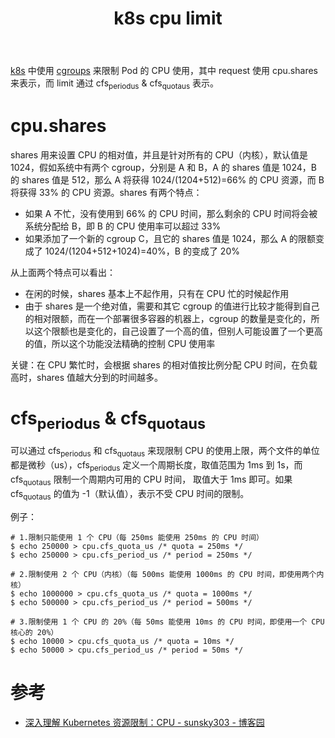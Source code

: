 :PROPERTIES:
:ID:       D464D557-DDF3-48CC-A484-D141D3B2E3BD
:END:
#+TITLE: k8s cpu limit

[[id:62177F52-2A3D-4CA1-A44C-71C8B51F01EE][k8s]] 中使用 [[id:4A5E3169-E60E-4C81-AE7E-18D3BDE8B86A][cgroups]] 来限制 Pod 的 CPU 使用，其中 request 使用 cpu.shares 来表示，而 limit 通过 cfs_period_us & cfs_quota_us 表示。

* cpu.shares
  shares 用来设置 CPU 的相对值，并且是针对所有的 CPU（内核），默认值是 1024，假如系统中有两个 cgroup，分别是 A 和 B，A 的 shares 值是 1024，B 的 shares 值是 512，那么 A 将获得 1024/(1204+512)=66% 的 CPU 资源，而 B 将获得 33% 的 CPU 资源。shares 有两个特点：
  + 如果 A 不忙，没有使用到 66% 的 CPU 时间，那么剩余的 CPU 时间将会被系统分配给 B，即 B 的 CPU 使用率可以超过 33%
  + 如果添加了一个新的 cgroup C，且它的 shares 值是 1024，那么 A 的限额变成了 1024/(1204+512+1024)=40%，B 的变成了 20%

  从上面两个特点可以看出：
  + 在闲的时候，shares 基本上不起作用，只有在 CPU 忙的时候起作用
  + 由于 shares 是一个绝对值，需要和其它 cgroup 的值进行比较才能得到自己的相对限额，而在一个部署很多容器的机器上，cgroup 的数量是变化的，所以这个限额也是变化的，自己设置了一个高的值，但别人可能设置了一个更高的值，所以这个功能没法精确的控制 CPU 使用率

  关键：在 CPU 繁忙时，会根据 shares 的相对值按比例分配 CPU 时间，在负载高时，shares 值越大分到的时间越多。

* cfs_period_us & cfs_quota_us
  可以通过 cfs_period_us 和 cfs_quota_us 来现限制 CPU 的使用上限，两个文件的单位都是微秒（us），cfs_period_us 定义一个周期长度，取值范围为 1ms 到 1s，而 cfs_quota_us 限制一个周期内可用的 CPU 时间，
  取值大于 1ms 即可。如果 cfs_quota_us 的值为 -1（默认值），表示不受 CPU 时间的限制。
  
  例子：
  #+begin_example
    # 1.限制只能使用 1 个 CPU（每 250ms 能使用 250ms 的 CPU 时间）
    $ echo 250000 > cpu.cfs_quota_us /* quota = 250ms */
    $ echo 250000 > cpu.cfs_period_us /* period = 250ms */
    
    # 2.限制使用 2 个 CPU（内核）（每 500ms 能使用 1000ms 的 CPU 时间，即使用两个内核）
    $ echo 1000000 > cpu.cfs_quota_us /* quota = 1000ms */
    $ echo 500000 > cpu.cfs_period_us /* period = 500ms */
    
    # 3.限制使用 1 个 CPU 的 20%（每 50ms 能使用 10ms 的 CPU 时间，即使用一个 CPU 核心的 20%）
    $ echo 10000 > cpu.cfs_quota_us /* quota = 10ms */
    $ echo 50000 > cpu.cfs_period_us /* period = 50ms */
  #+end_example

* 参考
  + [[https://www.cnblogs.com/sunsky303/p/11544540.html][深入理解 Kubernetes 资源限制：CPU - sunsky303 - 博客园]]

